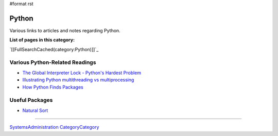 #format rst

Python
======

Various links to articles and notes regarding Python.

**List of pages in this category:**

`[[FullSearchCached(category:Python)]]`_

Various Python-Related Readings
-------------------------------

* `The Global Interpreter Lock - Python's Hardest Problem`_

* `Illustrating Python multithreading vs multiprocessing`_

* `How Python Finds Packages`_

Useful Packages
---------------

* `Natural Sort`_

-------------------------



SystemsAdministration_ CategoryCategory_

.. ############################################################################

.. _The Global Interpreter Lock - Python's Hardest Problem: http://www.jeffknupp.com/blog/2012/03/31/pythons-hardest-problem/

.. _Illustrating Python multithreading vs multiprocessing: http://nathangrigg.net/2015/04/python-threading-vs-processes/

.. _How Python Finds Packages: https://leemendelowitz.github.io/blog/how-does-python-find-packages.html

.. _Natural Sort: https://pypi.python.org/pypi/natsort

.. _SystemsAdministration: ../SystemsAdministration

.. _CategoryCategory: ../CategoryCategory

